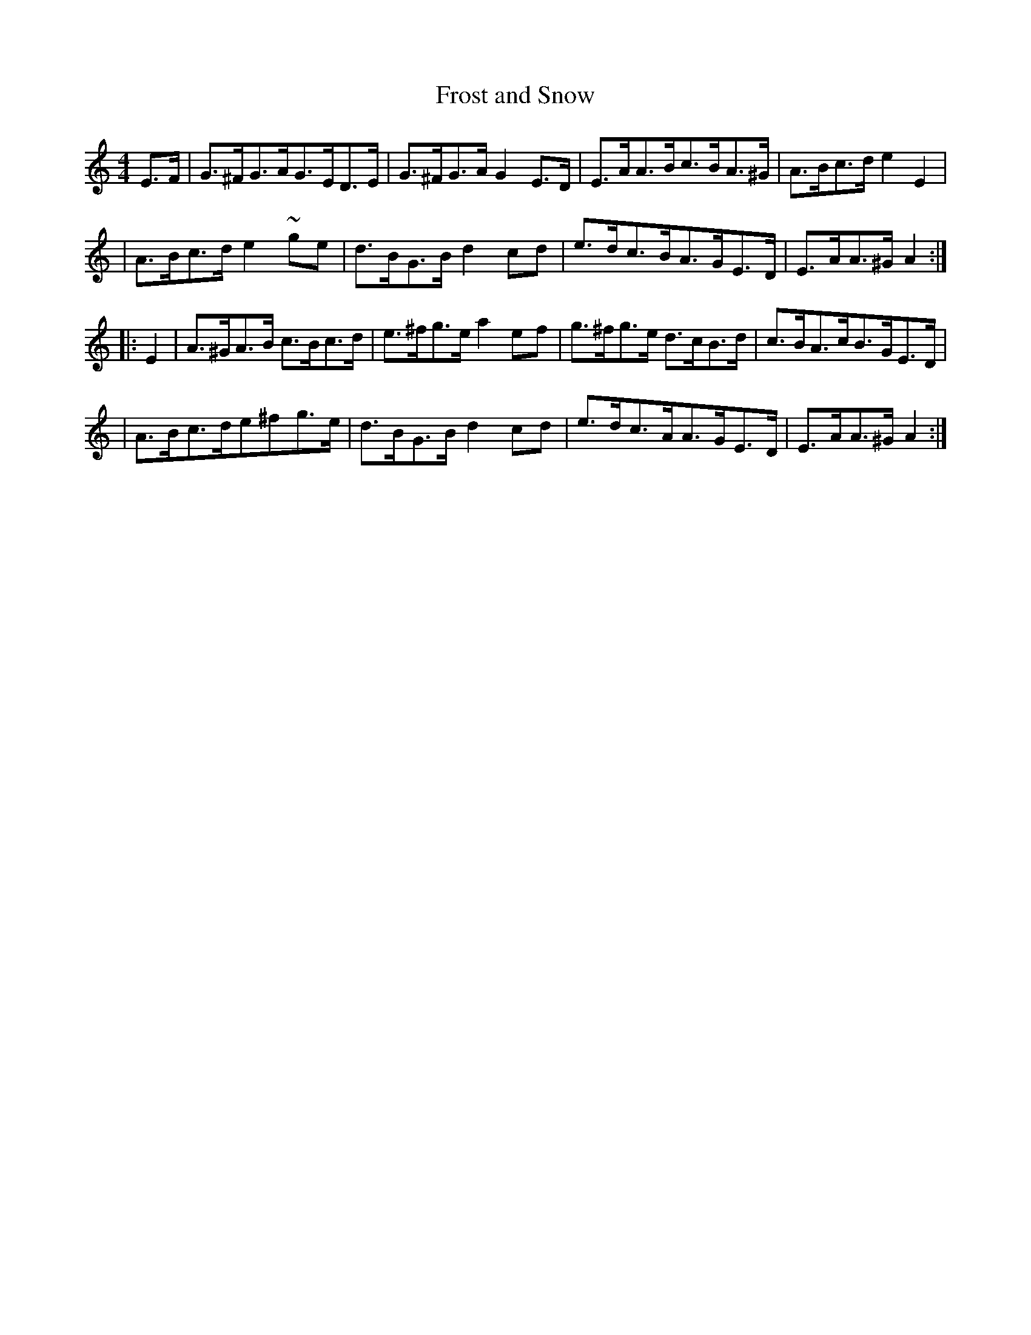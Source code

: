 X:1813
T:Frost and Snow
M:4/4
L:1/8
B:O'Neill's 1695
N:collected by F.O'Neill
K:Am
E>F \
| G>^FG>AG>ED>E | G>^FG>A G2E>D | E>AA>Bc>BA>^G | A>Bc>de2E2 |
| A>Bc>de2 ~g-e | d>BG>Bd2 c-d | e>dc>BA>GE>D | E>AA>^GA2 :|
|: E2 \
| A>^GA>B c>Bc>d | e>^fg>e a2 e-f | g>^fg>e d>cB>d | c>BA>cB>GE>D |
| A>Bc>de^fg>e | d>BG>Bd2c-d | e>dc>AA>GE>D | E>AA>^GA2 :|
